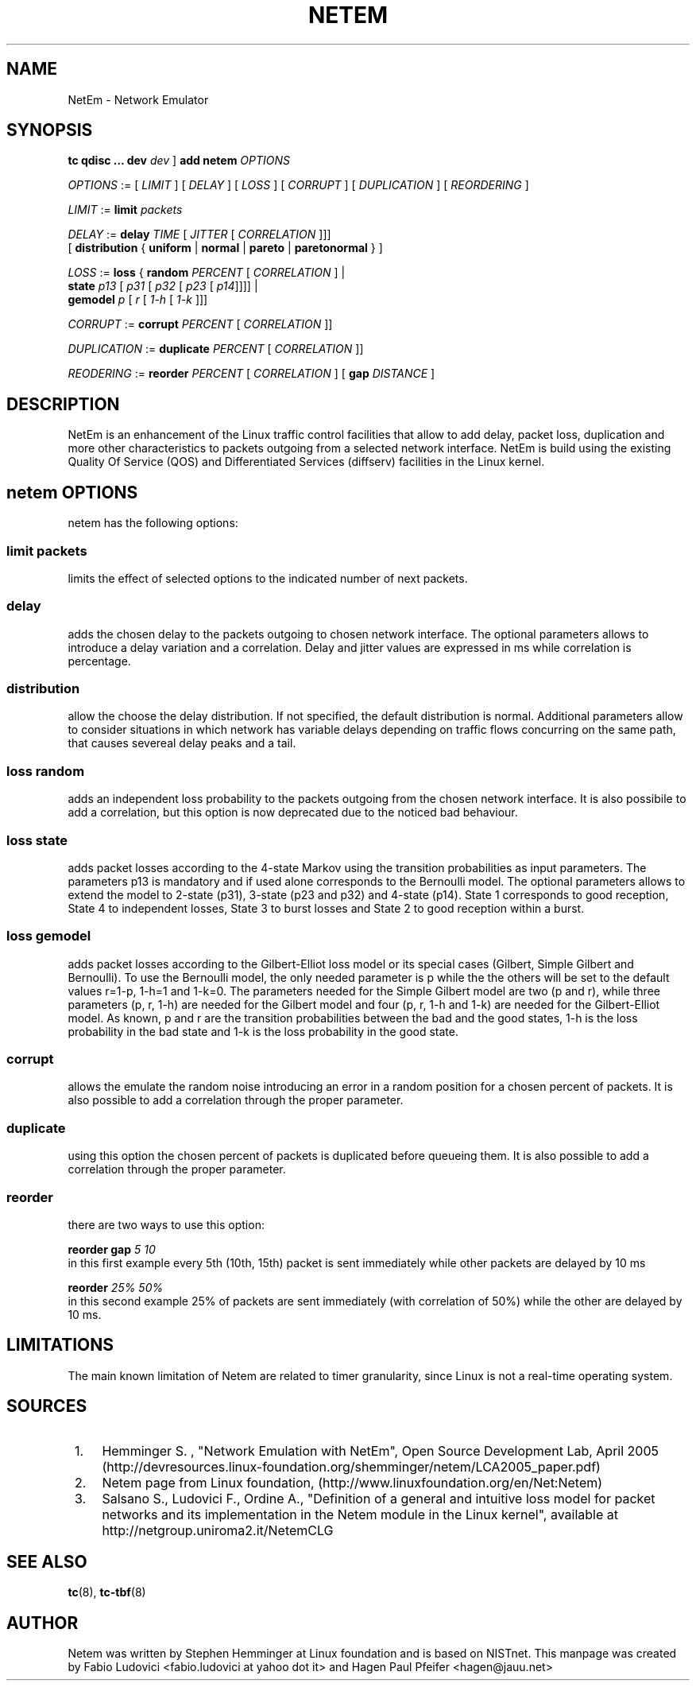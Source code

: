 .TH NETEM 8 "25 November 2011" "iproute2" "Linux"
.SH NAME
NetEm \- Network Emulator
.SH SYNOPSIS
.B "tc qdisc ... dev" 
.IR dev " ] "
.BR "add netem" 
.I OPTIONS

.IR OPTIONS " := [ " LIMIT " ] [ " DELAY " ] [ " LOSS \
" ] [ " CORRUPT " ] [ " DUPLICATION " ] [ " REORDERING " ]"

.IR LIMIT " := "
.B limit
.I packets

.IR DELAY " := "
.BI delay 
.IR TIME " [ " JITTER " [ " CORRELATION " ]]]"
.br
       [ 
.BR distribution " { "uniform " | " normal " | " pareto " |  " paretonormal " } ]"

.IR LOSS " := "
.BR loss " { "
.BI random 
.IR PERCENT " [ " CORRELATION " ]  |"
.br
.RB "               " state
.IR p13 " [ " p31 " [ " p32 " [ " p23 " [ " p14 "]]]] |"
.br
.RB "               " gemodel
.IR p " [ " r " [ " 1-h " [ " 1-k " ]]]"

.IR CORRUPT " := "
.B corrupt
.IR PERCENT " [ " CORRELATION " ]]"

.IR DUPLICATION " := "
.B duplicate
.IR PERCENT " [ " CORRELATION " ]]"

.IR REODERING " := "
.B reorder
.IR PERCENT " [ " CORRELATION " ] [ "
.B gap 
.IR DISTANCE " ]"

.SH DESCRIPTION
NetEm is an enhancement of the Linux traffic control facilities
that allow to add delay, packet loss, duplication and more other
characteristics to packets outgoing from a selected network
interface. NetEm is build using the existing Quality Of Service (QOS)
and Differentiated Services (diffserv) facilities in the Linux
kernel.

.SH netem OPTIONS
netem has the following options:

.SS limit packets

limits the effect of selected options to the indicated number of next packets.

.SS delay
adds the chosen delay to the packets outgoing to chosen network interface. The
optional parameters allows to introduce a delay variation and a correlation.
Delay and jitter values are expressed in ms while correlation is percentage.

.SS distribution
allow the choose the delay distribution. If not specified, the default
distribution is normal. Additional parameters allow to consider situations in
which network has variable delays depending on traffic flows concurring on the
same path, that causes severeal delay peaks and a tail.

.SS loss random
adds an independent loss probability to the packets outgoing from the chosen
network interface. It is also possibile to add a correlation, but this option
is now deprecated due to the noticed bad behaviour.

.SS loss state
adds packet losses according to the 4-state Markov using the transition
probabilities as input parameters. The parameters p13 is mandatory and if used
alone corresponds to the Bernoulli model. The optional parameters allows to
extend the model to 2-state (p31), 3-state (p23 and p32) and 4-state (p14).
State 1 corresponds to good reception, State 4 to independent losses, State 3
to burst losses and State 2 to good reception within a burst.

.SS loss gemodel
adds packet losses according to the Gilbert-Elliot loss model or its special
cases (Gilbert, Simple Gilbert and Bernoulli). To use the Bernoulli model, the
only needed parameter is p while the the others will be set to the default
values r=1-p, 1-h=1 and 1-k=0. The parameters needed for the Simple Gilbert
model are two (p and r), while three parameters (p, r, 1-h) are needed for the
Gilbert model and four (p, r, 1-h and 1-k) are needed for the Gilbert-Elliot
model. As known, p and r are the transition probabilities between the bad and
the good states, 1-h is the loss probability in the bad state and 1-k is the
loss probability in the good state.

.SS corrupt
allows the emulate the random noise introducing an error in a random position
for a chosen percent of packets. It is also possible to add a correlation
through the proper parameter.

.SS duplicate
using this option the chosen percent of packets is duplicated before queueing
them. It is also possible to add a correlation through the proper parameter.

.SS reorder
there are two ways to use this option:

.B "reorder gap"
.I 5 10
.br
in this first example every 5th (10th, 15th) packet is sent immediately while
other packets are delayed by 10 ms

.B reorder
.I 25% 50%
.br
in this second example 25% of packets are sent immediately (with correlation of
50%) while the other are delayed by 10 ms.

.SH LIMITATIONS
The main known limitation of Netem are related to timer granularity, since
Linux is not a real-time operating system.

.SH SOURCES
.IP " 1. " 4
Hemminger S. , "Network Emulation with NetEm", Open Source Development Lab,
April 2005
(http://devresources.linux-foundation.org/shemminger/netem/LCA2005_paper.pdf)

.IP " 2. " 4
Netem page from Linux foundation, (http://www.linuxfoundation.org/en/Net:Netem)

.IP " 3. " 4
Salsano S., Ludovici F., Ordine A., "Definition of a general and intuitive loss
model for packet networks and its implementation in the Netem module in the
Linux kernel", available at http://netgroup.uniroma2.it/NetemCLG

.SH SEE ALSO
.BR tc (8),
.BR tc-tbf (8)

.SH AUTHOR
Netem was written by Stephen Hemminger at Linux foundation and is based on NISTnet.
This manpage was created by Fabio Ludovici <fabio.ludovici at yahoo dot it> and
Hagen Paul Pfeifer <hagen@jauu.net>
